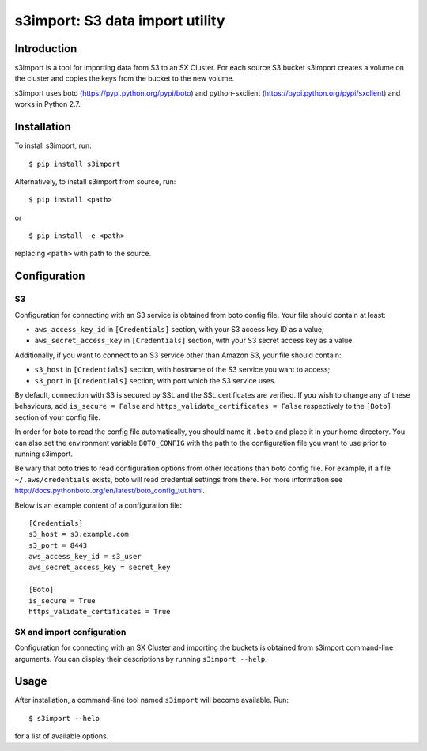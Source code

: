 s3import: S3 data import utility
================================

Introduction
------------

s3import is a tool for importing data from S3 to an SX Cluster. For each source
S3 bucket s3import creates a volume on the cluster and copies the keys from the
bucket to the new volume.

s3import uses boto (https://pypi.python.org/pypi/boto) and python-sxclient
(https://pypi.python.org/pypi/sxclient) and works in Python 2.7.


Installation
------------

To install s3import, run::

   $ pip install s3import

Alternatively, to install s3import from source, run::

   $ pip install <path>

or

::

   $ pip install -e <path>

replacing ``<path>`` with path to the source.


Configuration
-------------

S3
^^

Configuration for connecting with an S3 service is obtained from boto config
file. Your file should contain at least:

- ``aws_access_key_id`` in ``[Credentials]`` section, with your S3 access key
  ID as a value;
- ``aws_secret_access_key`` in ``[Credentials]`` section, with your S3 secret
  access key as a value.

Additionally, if you want to connect to an S3 service other than Amazon S3,
your file should contain:

- ``s3_host`` in ``[Credentials]`` section, with hostname of the S3 service you
  want to access;
- ``s3_port`` in ``[Credentials]`` section, with port which the S3 service
  uses.

By default, connection with S3 is secured by SSL and the SSL certificates are
verified. If you wish to change any of these behaviours, add ``is_secure =
False`` and ``https_validate_certificates = False`` respectively to the
``[Boto]`` section of your config file.

In order for boto to read the config file automatically, you should name it
``.boto`` and place it in your home directory. You can also set the environment
variable ``BOTO_CONFIG`` with the path to the configuration file you want to
use prior to running s3import.

Be wary that boto tries to read configuration options from other locations than
boto config file. For example, if a file ``~/.aws/credentials`` exists, boto
will read credential settings from there. For more information see
http://docs.pythonboto.org/en/latest/boto_config_tut.html.

Below is an example content of a configuration file::

   [Credentials]
   s3_host = s3.example.com
   s3_port = 8443
   aws_access_key_id = s3_user
   aws_secret_access_key = secret_key

   [Boto]
   is_secure = True
   https_validate_certificates = True


SX and import configuration
^^^^^^^^^^^^^^^^^^^^^^^^^^^

Configuration for connecting with an SX Cluster and importing the buckets is
obtained from s3import command-line arguments. You can display their
descriptions by running ``s3import --help``.


Usage
-----

After installation, a command-line tool named ``s3import`` will become
available. Run::

   $ s3import --help

for a list of available options.
